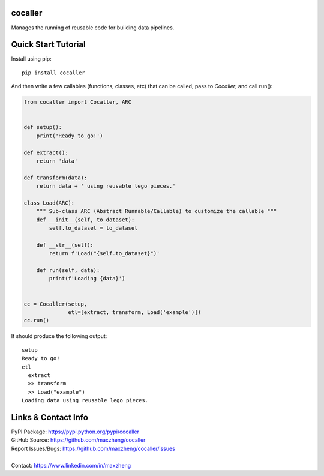 cocaller
========

Manages the running of reusable code for building data pipelines.

Quick Start Tutorial
====================

Install using pip::

    pip install cocaller

And then write a few callables (functions, classes, etc) that can be called, pass to `Cocaller`, and call run():

.. code-block:: python

    from cocaller import Cocaller, ARC


    def setup():
        print('Ready to go!')

    def extract():
        return 'data'

    def transform(data):
        return data + ' using reusable lego pieces.'

    class Load(ARC):
        """ Sub-class ARC (Abstract Runnable/Callable) to customize the callable """
        def __init__(self, to_dataset):
            self.to_dataset = to_dataset

        def __str__(self):
            return f'Load("{self.to_dataset}")'

        def run(self, data):
            print(f'Loading {data}')


    cc = Cocaller(setup,
                  etl=[extract, transform, Load('example')])
    cc.run()

It should produce the following output::

    setup
    Ready to go!
    etl
      extract
      >> transform
      >> Load("example")
    Loading data using reusable lego pieces.


Links & Contact Info
====================

| PyPI Package: https://pypi.python.org/pypi/cocaller
| GitHub Source: https://github.com/maxzheng/cocaller
| Report Issues/Bugs: https://github.com/maxzheng/cocaller/issues
|
| Contact: https://www.linkedin.com/in/maxzheng

